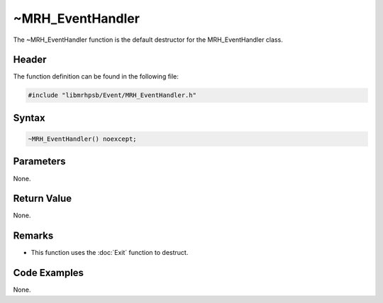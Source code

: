 ~MRH_EventHandler
=================
The ~MRH_EventHandler function is the default destructor for the 
MRH_EventHandler class.

Header
------
The function definition can be found in the following file:

.. code-block:: c

    #include "libmrhpsb/Event/MRH_EventHandler.h"


Syntax
------
.. code-block:: c

    ~MRH_EventHandler() noexcept;


Parameters
----------
None.

Return Value
------------
None.

Remarks
-------
* This function uses the :doc:`Exit` function to destruct.

Code Examples
-------------
None.